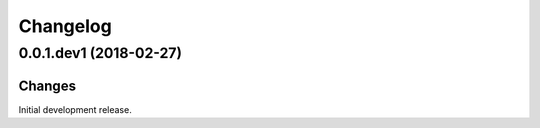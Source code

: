 Changelog
=========

0.0.1.dev1 (2018-02-27)
-----------------------

Changes
~~~~~~~

Initial development release.
